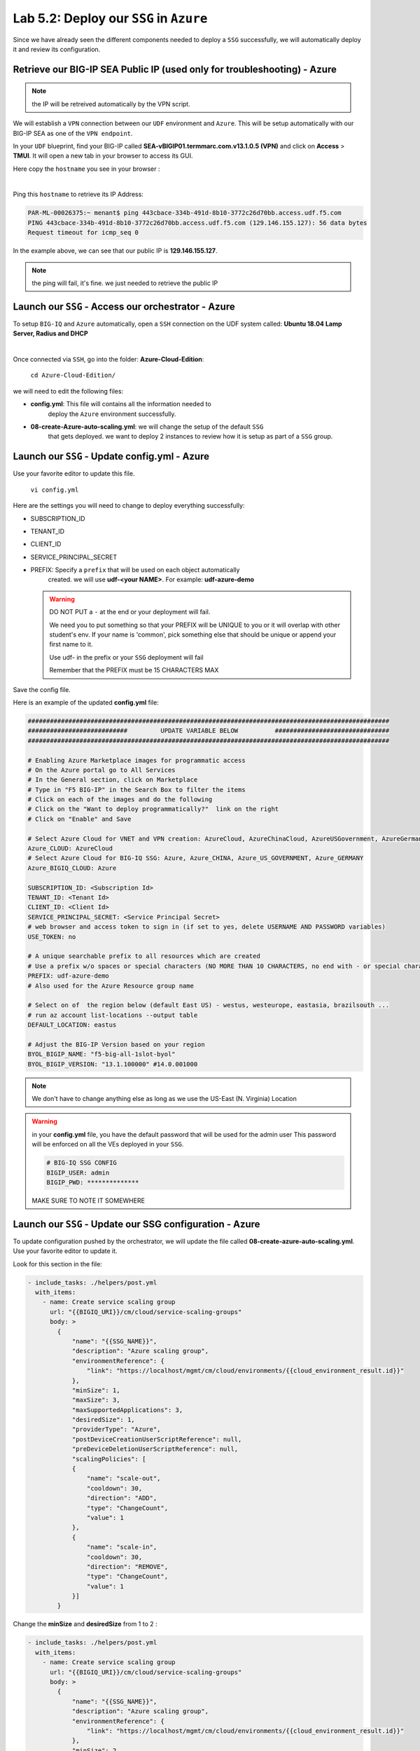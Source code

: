 Lab 5.2: Deploy our ``SSG`` in ``Azure``
----------------------------------------

Since we have already seen the different components needed to deploy a ``SSG`` successfully, 
we will automatically deploy it and review its configuration. 

Retrieve our BIG-IP SEA Public IP (used only for troubleshooting) - Azure
*************************************************************************

.. note:: the IP will be retreived automatically by the VPN script.

We will establish a ``VPN`` connection between our ``UDF`` environment and ``Azure``. 
This will be setup automatically with our BIG-IP SEA as one of the ``VPN endpoint``. 

In your ``UDF`` blueprint, find your BIG-IP called **SEA-vBIGIP01.termmarc.com.v13.1.0.5 (VPN)** 
and click on **Access** > **TMUI**. It will open a new tab in your browser to access its GUI. 

Here copy the ``hostname`` you see in your browser : 

.. image:: ../pictures/module4/img_module4_lab2_2.png
  :align: center
  :scale: 50%

|

Ping this ``hostname`` to retrieve its IP Address: 

.. code:: 

    PAR-ML-00026375:~ menant$ ping 443cbace-334b-491d-8b10-3772c26d70bb.access.udf.f5.com
    PING 443cbace-334b-491d-8b10-3772c26d70bb.access.udf.f5.com (129.146.155.127): 56 data bytes
    Request timeout for icmp_seq 0

In the example above, we can see that our public IP is **129.146.155.127**. 

.. note:: the ping will fail, it's fine. we just needed to retrieve the public IP

Launch our ``SSG`` - Access our orchestrator - Azure
****************************************************

To setup ``BIG-IQ`` and ``Azure`` automatically, open a ``SSH`` connection on the 
UDF system called: **Ubuntu 18.04 Lamp Server, Radius and DHCP**

.. image:: ../pictures/module4/img_module4_lab2_1.png
  :align: center
  :scale: 50%

|

Once connected via ``SSH``, go into the folder: **Azure-Cloud-Edition**: 

    ``cd Azure-Cloud-Edition/``

we will need to edit the following files: 

* **config.yml**: This file will contains all the information needed to 
    deploy the ``Azure`` environment successfully. 
* **08-create-Azure-auto-scaling.yml**: we will change the setup of the default ``SSG`` 
    that gets deployed. we want to deploy 2 instances to review how it is setup as 
    part of a ``SSG`` group. 


Launch our ``SSG`` - Update config.yml - Azure
***********************************************

Use your favorite editor to update this file. 

    ``vi config.yml``

Here are the settings you will need to change to deploy everything successfully: 

* SUBSCRIPTION_ID
* TENANT_ID
* CLIENT_ID
* SERVICE_PRINCIPAL_SECRET
* PREFIX: Specify a ``prefix`` that will be used on each object automatically 
    created. we will use **udf-<your NAME>**. For example: **udf-azure-demo** 

  .. warning:: 
        DO NOT PUT a ``-`` at the end or your deployment will fail. 
        
        We need you to put something so that your PREFIX will be UNIQUE to you or it will overlap with 
        other student's env. If your name is 'common', pick something else that should be unique or append 
        your first name to it. 

        Use udf- in the prefix or your ``SSG`` deployment will fail
        
        Remember that the PREFIX must be 15 CHARACTERS MAX

Save the config file. 

Here is an example of the updated **config.yml** file:

.. code::

    ##################################################################################################
    ###########################         UPDATE VARIABLE BELOW          ###############################
    ##################################################################################################

    # Enabling Azure Marketplace images for programmatic access
    # On the Azure portal go to All Services
    # In the General section, click on Marketplace
    # Type in "F5 BIG-IP" in the Search Box to filter the items
    # Click on each of the images and do the following
    # Click on the "Want to deploy programmatically?"  link on the right
    # Click on "Enable" and Save

    # Select Azure Cloud for VNET and VPN creation: AzureCloud, AzureChinaCloud, AzureUSGovernment, AzureGermanCloud
    Azure_CLOUD: AzureCloud
    # Select Azure Cloud for BIG-IQ SSG: Azure, Azure_CHINA, Azure_US_GOVERNMENT, Azure_GERMANY
    Azure_BIGIQ_CLOUD: Azure

    SUBSCRIPTION_ID: <Subscription Id>
    TENANT_ID: <Tenant Id>
    CLIENT_ID: <Client Id>
    SERVICE_PRINCIPAL_SECRET: <Service Principal Secret>
    # web browser and access token to sign in (if set to yes, delete USERNAME AND PASSWORD variables)
    USE_TOKEN: no

    # A unique searchable prefix to all resources which are created
    # Use a prefix w/o spaces or special characters (NO MORE THAN 10 CHARACTERS, no end with - or special characters)
    PREFIX: udf-azure-demo
    # Also used for the Azure Resource group name

    # Select on of  the region below (default East US) - westus, westeurope, eastasia, brazilsouth ...
    # run az account list-locations --output table
    DEFAULT_LOCATION: eastus

    # Adjust the BIG-IP Version based on your region 
    BYOL_BIGIP_NAME: "f5-big-all-1slot-byol"
    BYOL_BIGIP_VERSION: "13.1.100000" #14.0.001000


.. note:: We don't have to change anything else as long as we use the US-East (N. Virginia) Location

.. warning:: in your **config.yml** file, you have the default password that will be used for the admin user 
    This password will be enforced on all the VEs deployed in your ``SSG``. 

    .. code:: 
        
        # BIG-IQ SSG CONFIG
        BIGIP_USER: admin
        BIGIP_PWD: **************

    MAKE SURE TO NOTE IT SOMEWHERE


Launch our ``SSG`` - Update our SSG configuration - Azure
*********************************************************

To update configuration pushed by the orchestrator, we will update the file called 
**08-create-azure-auto-scaling.yml**. Use your favorite editor to update it.

Look for this section in the file: 

.. code::

    - include_tasks: ./helpers/post.yml
      with_items:
        - name: Create service scaling group
          url: "{{BIGIQ_URI}}/cm/cloud/service-scaling-groups"
          body: >
            {
                "name": "{{SSG_NAME}}",
                "description": "Azure scaling group",
                "environmentReference": {
                    "link": "https://localhost/mgmt/cm/cloud/environments/{{cloud_environment_result.id}}"
                },
                "minSize": 1,
                "maxSize": 3,
                "maxSupportedApplications": 3,
                "desiredSize": 1,
                "providerType": "Azure",
                "postDeviceCreationUserScriptReference": null,
                "preDeviceDeletionUserScriptReference": null,
                "scalingPolicies": [
                {
                    "name": "scale-out",
                    "cooldown": 30,
                    "direction": "ADD",
                    "type": "ChangeCount",
                    "value": 1
                },
                {
                    "name": "scale-in",
                    "cooldown": 30,
                    "direction": "REMOVE",
                    "type": "ChangeCount",
                    "value": 1
                }]
            }

Change the **minSize** and **desiredSize** from 1 to 2 : 

.. code::

    - include_tasks: ./helpers/post.yml
      with_items:
        - name: Create service scaling group
          url: "{{BIGIQ_URI}}/cm/cloud/service-scaling-groups"
          body: >
            {
                "name": "{{SSG_NAME}}",
                "description": "Azure scaling group",
                "environmentReference": {
                    "link": "https://localhost/mgmt/cm/cloud/environments/{{cloud_environment_result.id}}"
                },
                "minSize": 2,
                "maxSize": 3,
                "maxSupportedApplications": 3,
                "desiredSize": 2,
                "providerType": "Azure",
                "postDeviceCreationUserScriptReference": null,
                "preDeviceDeletionUserScriptReference": null,
                "scalingPolicies": [
                {
                    "name": "scale-out",
                    "cooldown": 30,
                    "direction": "ADD",
                    "type": "ChangeCount",
                    "value": 1
                },
                {
                    "name": "scale-in",
                    "cooldown": 30,
                    "direction": "REMOVE",
                    "type": "ChangeCount",
                    "value": 1
                }]
            }


Launch our ``SSG`` - Trigger the deployment - Azure
***************************************************

Now that the relevant files have been updated, we can trigger the deployment. 

To trigger the deployment, run the following command: 

 ``./000-RUN_ALL.sh nopause``

It will ask you to press Enter to confirm that you subscribed and agreed to 
the EULA in the marketplace. Press enter to start the deployment. 

You should see something like this: 

.. code::

    f5@03a920f8b4c0410d8f:~/Azure-Cloud-Edition$ nohup ./000-RUN_ALL.sh nopause &
    f5@03a920f8b4c0410d8f:~/Azure-Cloud-Edition$ tail -f nohup.out

    Did you subscribed and agreed to the software terms for 'F5 BIG-IP Virtual Edition - BEST - BYOL' in Azure Marketplace?

    Enabling Azure Marketplace images for programmatic access:
    - On the Azure portal go to All Services
    - In the General section, click on Marketplace
    - Type in 'F5 BIG-IP Virtual Edition - BEST - BYOL' in the Search Box to filter the items
    - Click on each of the images and do the following
    - Click on the 'Want to deploy programmatically?'  link on the right
    - Click on 'Enable, then Save.'


    EXPECTED TIME: ~45 min

    Installation Azure CLI

    Set Cloud Name to  AzureCloud

    Login
    [
    {
        "cloudName": "AzureCloud",
        "id": "a3615-1ds30-41dfd-a146-dba5dsdssdf6a1b",
        "isDefault": true,
        "name": "f5-AZR-SEATTLE",
        "state": "Enabled",
        "tenantId": "abawewsd6-905c-4wwewde9-9wew8-d43344rrtwewe33",
        "user": {
        "name": "dbw34343fc-fsdf5-4wererw4-83wefwdf6-2b9ererdfsdf02b",
        "type": "servicePrincipal"
        }
    }


At this stage, we should start deploying your environment in ``Azure``. 
In your ``Azure Console``, go to **Resource groups**. 

.. image:: ../pictures/module5/img_module5_lab2_1.png
  :align: center
  :scale: 50%

|

Here we can see that the objects are being deployed with the prefix 
**udf-azure-demo** as mentioned in **config.yml** file (prefix attribute)

In the next lab, we will review what has been setup on ``BIG-IQ`` and what was 
deployed in our ``Azure VNET``.


